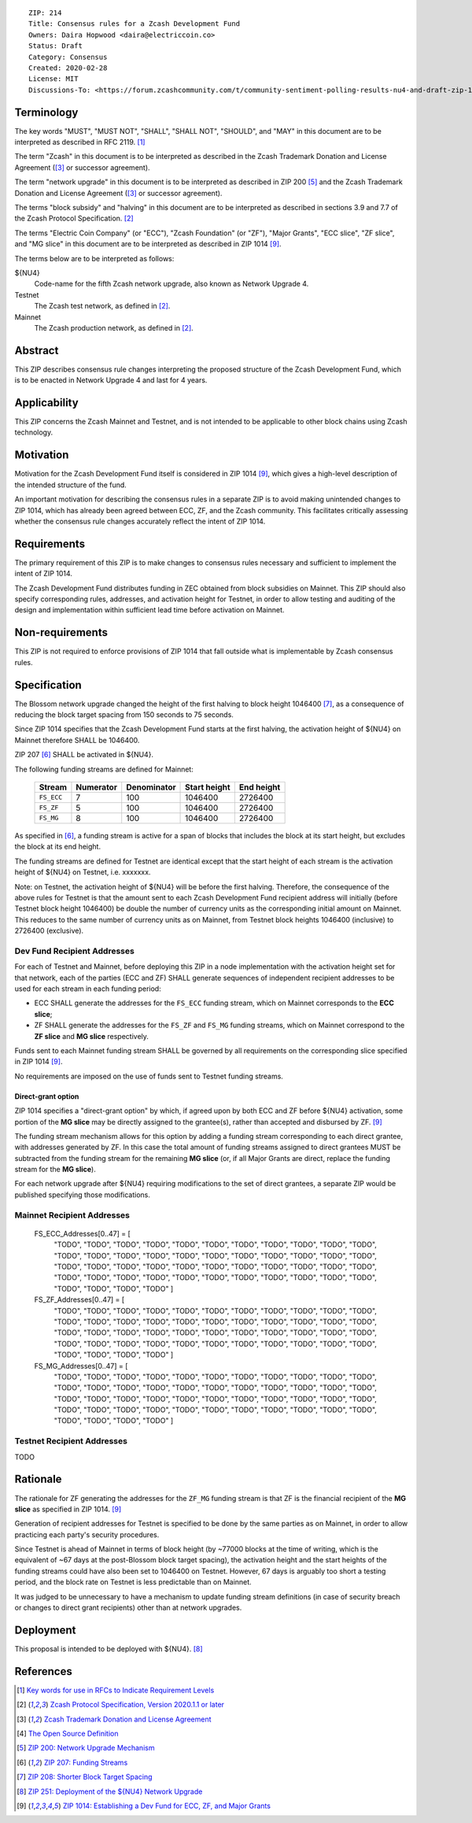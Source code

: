 ::

  ZIP: 214
  Title: Consensus rules for a Zcash Development Fund
  Owners: Daira Hopwood <daira@electriccoin.co>
  Status: Draft
  Category: Consensus
  Created: 2020-02-28
  License: MIT
  Discussions-To: <https://forum.zcashcommunity.com/t/community-sentiment-polling-results-nu4-and-draft-zip-1014/35560>


Terminology
===========

The key words "MUST", "MUST NOT", "SHALL", "SHALL NOT", "SHOULD", and "MAY"
in this document are to be interpreted as described in RFC 2119. [#RFC2119]_

The term "Zcash" in this document is to be interpreted as described in the
Zcash Trademark Donation and License Agreement ([#trademark]_ or successor
agreement).

The term "network upgrade" in this document is to be interpreted as
described in ZIP 200 [#zip-0200]_ and the Zcash Trademark Donation and License
Agreement ([#trademark]_ or successor agreement).

The terms "block subsidy" and "halving" in this document are to be interpreted
as described in sections 3.9 and 7.7 of the Zcash Protocol Specification.
[#protocol]_

The terms "Electric Coin Company" (or "ECC"), "Zcash Foundation" (or "ZF"),
"Major Grants", "ECC slice", "ZF slice", and "MG slice" in this document are to
be interpreted as described in ZIP 1014 [#zip-1014]_.

The terms below are to be interpreted as follows:

${NU4}
  Code-name for the fifth Zcash network upgrade, also known as Network Upgrade 4.
Testnet
  The Zcash test network, as defined in [#protocol]_.
Mainnet
  The Zcash production network, as defined in [#protocol]_.


Abstract
========

This ZIP describes consensus rule changes interpreting the proposed structure of
the Zcash Development Fund, which is to be enacted in Network Upgrade 4 and last
for 4 years.


Applicability
=============

This ZIP concerns the Zcash Mainnet and Testnet, and is not intended to be
applicable to other block chains using Zcash technology.


Motivation
==========

Motivation for the Zcash Development Fund itself is considered in ZIP 1014
[#zip-1014]_, which gives a high-level description of the intended structure of
the fund.

An important motivation for describing the consensus rules in a separate ZIP is
to avoid making unintended changes to ZIP 1014, which has already been agreed
between ECC, ZF, and the Zcash community. This facilitates critically assessing
whether the consensus rule changes accurately reflect the intent of ZIP 1014.


Requirements
============

The primary requirement of this ZIP is to make changes to consensus rules necessary
and sufficient to implement the intent of ZIP 1014.

The Zcash Development Fund distributes funding in ZEC obtained from block subsidies
on Mainnet. This ZIP should also specify corresponding rules, addresses, and
activation height for Testnet, in order to allow testing and auditing of the design
and implementation within sufficient lead time before activation on Mainnet.


Non-requirements
================

This ZIP is not required to enforce provisions of ZIP 1014 that fall outside what
is implementable by Zcash consensus rules.


Specification
=============

The Blossom network upgrade changed the height of the first halving to block height
1046400 [#zip-0208]_, as a consequence of reducing the block target spacing from
150 seconds to 75 seconds.

Since ZIP 1014 specifies that the Zcash Development Fund starts at the first halving,
the activation height of ${NU4} on Mainnet therefore SHALL be 1046400.

ZIP 207 [#zip-0207]_ SHALL be activated in ${NU4}.

The following funding streams are defined for Mainnet:

  ========== =========== ============= ============== ============
    Stream    Numerator   Denominator   Start height   End height
  ========== =========== ============= ============== ============
  ``FS_ECC``      7           100          1046400       2726400
  ``FS_ZF``       5           100          1046400       2726400
  ``FS_MG``       8           100          1046400       2726400
  ========== =========== ============= ============== ============

As specified in [#zip-0207]_, a funding stream is active for a span of blocks
that includes the block at its start height, but excludes the block at its end
height.

The funding streams are defined for Testnet are identical except that the
start height of each stream is the activation height of ${NU4} on Testnet, i.e.
xxxxxxx.

Note: on Testnet, the activation height of ${NU4} will be before the first halving.
Therefore, the consequence of the above rules for Testnet is that the amount sent
to each Zcash Development Fund recipient address will initially (before Testnet
block height 1046400) be double the number of currency units as the corresponding
initial amount on Mainnet. This reduces to the same number of currency units as on
Mainnet, from Testnet block heights 1046400 (inclusive) to 2726400 (exclusive).


Dev Fund Recipient Addresses
----------------------------

For each of Testnet and Mainnet, before deploying this ZIP in a node implementation
with the activation height set for that network, each of the parties (ECC and ZF)
SHALL generate sequences of independent recipient addresses to be used for each
stream in each funding period:

* ECC SHALL generate the addresses for the ``FS_ECC`` funding stream, which on
  Mainnet corresponds to the **ECC slice**;
* ZF SHALL generate the addresses for the ``FS_ZF`` and ``FS_MG`` funding streams,
  which on Mainnet correspond to the **ZF slice** and **MG slice** respectively.

Funds sent to each Mainnet funding stream SHALL be governed by all requirements on
the corresponding slice specified in ZIP 1014 [#zip-1014]_.

No requirements are imposed on the use of funds sent to Testnet funding streams.


Direct-grant option
'''''''''''''''''''

ZIP 1014 specifies a "direct-grant option" by which, if agreed upon by both ECC
and ZF before ${NU4} activation, some portion of the **MG slice** may be directly
assigned to the grantee(s), rather than accepted and disbursed by ZF. [#zip-1014]_

The funding stream mechanism allows for this option by adding a funding stream
corresponding to each direct grantee, with addresses generated by ZF. In this case
the total amount of funding streams assigned to direct grantees MUST be subtracted
from the funding stream for the remaining **MG slice** (or, if all Major Grants are
direct, replace the funding stream for the **MG slice**).

For each network upgrade after ${NU4} requiring modifications to the set of direct
grantees, a separate ZIP would be published specifying those modifications.


Mainnet Recipient Addresses
---------------------------

  FS_ECC_Addresses[0..47] = [
    "TODO",
    "TODO",
    "TODO",
    "TODO",
    "TODO",
    "TODO",
    "TODO",
    "TODO",
    "TODO",
    "TODO",
    "TODO",
    "TODO",
    "TODO",
    "TODO",
    "TODO",
    "TODO",
    "TODO",
    "TODO",
    "TODO",
    "TODO",
    "TODO",
    "TODO",
    "TODO",
    "TODO",
    "TODO",
    "TODO",
    "TODO",
    "TODO",
    "TODO",
    "TODO",
    "TODO",
    "TODO",
    "TODO",
    "TODO",
    "TODO",
    "TODO",
    "TODO",
    "TODO",
    "TODO",
    "TODO",
    "TODO",
    "TODO",
    "TODO",
    "TODO",
    "TODO",
    "TODO",
    "TODO",
    "TODO" ]

  FS_ZF_Addresses[0..47] = [
    "TODO",
    "TODO",
    "TODO",
    "TODO",
    "TODO",
    "TODO",
    "TODO",
    "TODO",
    "TODO",
    "TODO",
    "TODO",
    "TODO",
    "TODO",
    "TODO",
    "TODO",
    "TODO",
    "TODO",
    "TODO",
    "TODO",
    "TODO",
    "TODO",
    "TODO",
    "TODO",
    "TODO",
    "TODO",
    "TODO",
    "TODO",
    "TODO",
    "TODO",
    "TODO",
    "TODO",
    "TODO",
    "TODO",
    "TODO",
    "TODO",
    "TODO",
    "TODO",
    "TODO",
    "TODO",
    "TODO",
    "TODO",
    "TODO",
    "TODO",
    "TODO",
    "TODO",
    "TODO",
    "TODO",
    "TODO" ]

  FS_MG_Addresses[0..47] = [
    "TODO",
    "TODO",
    "TODO",
    "TODO",
    "TODO",
    "TODO",
    "TODO",
    "TODO",
    "TODO",
    "TODO",
    "TODO",
    "TODO",
    "TODO",
    "TODO",
    "TODO",
    "TODO",
    "TODO",
    "TODO",
    "TODO",
    "TODO",
    "TODO",
    "TODO",
    "TODO",
    "TODO",
    "TODO",
    "TODO",
    "TODO",
    "TODO",
    "TODO",
    "TODO",
    "TODO",
    "TODO",
    "TODO",
    "TODO",
    "TODO",
    "TODO",
    "TODO",
    "TODO",
    "TODO",
    "TODO",
    "TODO",
    "TODO",
    "TODO",
    "TODO",
    "TODO",
    "TODO",
    "TODO",
    "TODO" ]

Testnet Recipient Addresses
---------------------------

TODO


Rationale
=========

The rationale for ZF generating the addresses for the ``ZF_MG`` funding
stream is that ZF is the financial recipient of the **MG slice** as specified
in ZIP 1014. [#zip-1014]_

Generation of recipient addresses for Testnet is specified to be done by the
same parties as on Mainnet, in order to allow practicing each party's security
procedures.

Since Testnet is ahead of Mainnet in terms of block height (by ~77000 blocks
at the time of writing, which is the equivalent of ~67 days at the post-Blossom
block target spacing), the activation height and the start heights of the
funding streams could have also been set to 1046400 on Testnet. However,
67 days is arguably too short a testing period, and the block rate on Testnet
is less predictable than on Mainnet.

It was judged to be unnecessary to have a mechanism to update funding stream
definitions (in case of security breach or changes to direct grant recipients)
other than at network upgrades.


Deployment
==========

This proposal is intended to be deployed with ${NU4}. [#zip-0251]_


References
==========

.. [#RFC2119] `Key words for use in RFCs to Indicate Requirement Levels <https://www.rfc-editor.org/rfc/rfc2119.html>`_
.. [#protocol] `Zcash Protocol Specification, Version 2020.1.1 or later <protocol/protocol.pdf>`_
.. [#trademark] `Zcash Trademark Donation and License Agreement <https://www.zfnd.org/about/contracts/2019_ECC_ZFND_TM_agreement.pdf>`_
.. [#osd] `The Open Source Definition <https://opensource.org/osd>`_
.. [#zip-0200] `ZIP 200: Network Upgrade Mechanism <zip-0200.rst>`_
.. [#zip-0207] `ZIP 207: Funding Streams <zip-0207.rst>`_
.. [#zip-0208] `ZIP 208: Shorter Block Target Spacing <zip-0208.rst>`_
.. [#zip-0251] `ZIP 251: Deployment of the ${NU4} Network Upgrade <zip-0251.rst>`_
.. [#zip-1014] `ZIP 1014: Establishing a Dev Fund for ECC, ZF, and Major Grants <zip-1014.rst>`_
